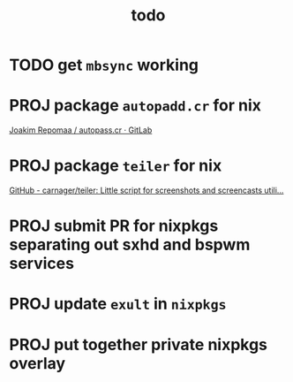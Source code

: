 #+TITLE: todo

* TODO get ~mbsync~ working
* PROJ package ~autopadd.cr~ for nix
[[https://gitlab.com/repomaa/autopass.cr][Joakim Repomaa / autopass.cr · GitLab]]
* PROJ package ~teiler~ for nix
[[https://github.com/carnager/teiler][GitHub - carnager/teiler: Little script for screenshots and screencasts utili...]]
* PROJ submit PR for nixpkgs separating out sxhd and bspwm services
* PROJ update ~exult~ in ~nixpkgs~
* PROJ put together private nixpkgs overlay
